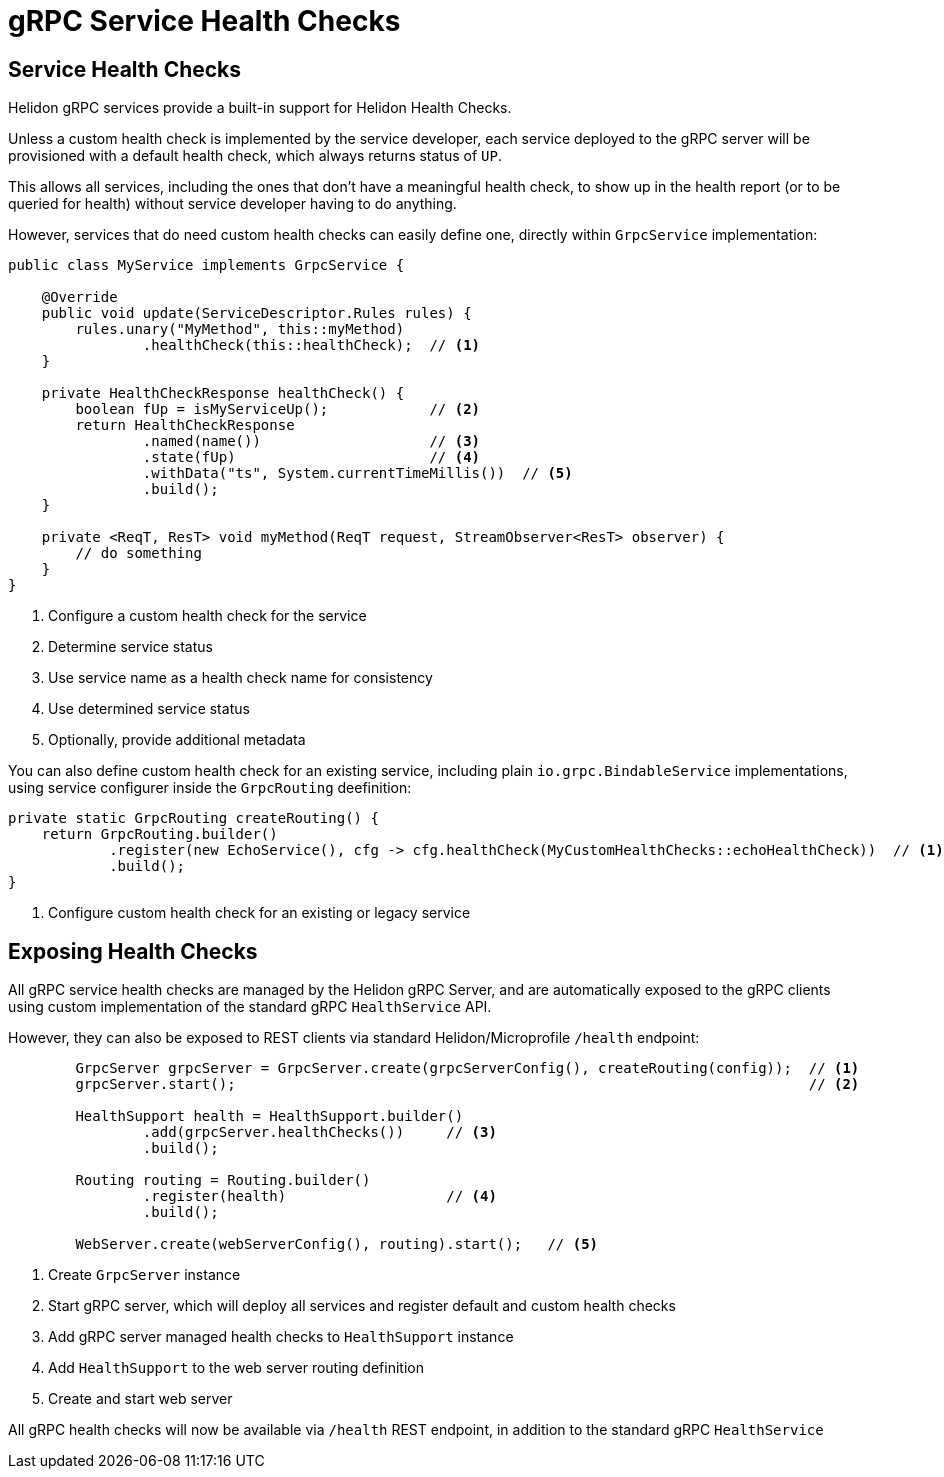 ///////////////////////////////////////////////////////////////////////////////

    Copyright (c) 2019, 2020 Oracle and/or its affiliates.

    Licensed under the Apache License, Version 2.0 (the "License");
    you may not use this file except in compliance with the License.
    You may obtain a copy of the License at

        http://www.apache.org/licenses/LICENSE-2.0

    Unless required by applicable law or agreed to in writing, software
    distributed under the License is distributed on an "AS IS" BASIS,
    WITHOUT WARRANTIES OR CONDITIONS OF ANY KIND, either express or implied.
    See the License for the specific language governing permissions and
    limitations under the License.

///////////////////////////////////////////////////////////////////////////////

= gRPC Service Health Checks
:pagename: grpc-server-health-checks
:description: Helidon gRPC Service Health Checks
:keywords: helidon, grpc, java

== Service Health Checks

Helidon gRPC services provide a built-in support for Helidon Health Checks.

Unless a custom health check is implemented by the service developer, each service
deployed to the gRPC server will be provisioned with a default health check, which
always returns status of `UP`.

This allows all services, including the ones that don't have a meaningful health check,
to show up in the health report (or to be queried for health) without service developer
having to do anything.

However, services that do need custom health checks can easily define one,
directly within `GrpcService` implementation:

[source,java]
----
public class MyService implements GrpcService {

    @Override
    public void update(ServiceDescriptor.Rules rules) {
        rules.unary("MyMethod", this::myMethod)
                .healthCheck(this::healthCheck);  // <1>
    }

    private HealthCheckResponse healthCheck() {
        boolean fUp = isMyServiceUp();            // <2>
        return HealthCheckResponse
                .named(name())                    // <3>
                .state(fUp)                       // <4>
                .withData("ts", System.currentTimeMillis())  // <5>
                .build();
    }

    private <ReqT, ResT> void myMethod(ReqT request, StreamObserver<ResT> observer) {
        // do something
    }
}
----

<1> Configure a custom health check for the service
<2> Determine service status
<3> Use service name as a health check name for consistency
<4> Use determined service status
<5> Optionally, provide additional metadata

You can also define custom health check for an existing service, including plain
`io.grpc.BindableService` implementations, using service configurer inside the
`GrpcRouting` deefinition:

[source,java]
----
private static GrpcRouting createRouting() {
    return GrpcRouting.builder()
            .register(new EchoService(), cfg -> cfg.healthCheck(MyCustomHealthChecks::echoHealthCheck))  // <1>
            .build();
}
----

<1> Configure custom health check for an existing or legacy service

== Exposing Health Checks

All gRPC service health checks are managed by the Helidon gRPC Server, and are
automatically exposed to the gRPC clients using custom implementation of the
standard gRPC `HealthService` API.

However, they can also be exposed to REST clients via standard Helidon/Microprofile
`/health` endpoint:

[source,java]
----
        GrpcServer grpcServer = GrpcServer.create(grpcServerConfig(), createRouting(config));  // <1>
        grpcServer.start();                                                                    // <2>

        HealthSupport health = HealthSupport.builder()
                .add(grpcServer.healthChecks())     // <3>
                .build();

        Routing routing = Routing.builder()
                .register(health)                   // <4>
                .build();

        WebServer.create(webServerConfig(), routing).start();   // <5>
----

<1> Create `GrpcServer` instance
<2> Start gRPC server, which will deploy all services and register default and custom health checks
<3> Add gRPC server managed health checks to `HealthSupport` instance
<4> Add `HealthSupport` to the web server routing definition
<5> Create and start web server

All gRPC health checks will now be available via `/health` REST endpoint, in
addition to the standard gRPC `HealthService`
